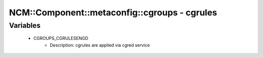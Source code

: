################################################
NCM\::Component\::metaconfig\::cgroups - cgrules
################################################

Variables
---------

 - CGROUPS_CGRULESENGD
    - Description: cgrules are applied via cgred service
